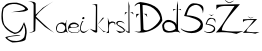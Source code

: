 SplineFontDB: 3.2
FontName: GeaKristek
FullName: GeaKristek
FamilyName: GeaKristek
Weight: Regular
Copyright: Copyright (c) 2021, Gea
UComments: "2021-3-18: Created with FontForge (http://fontforge.org)"
Version: 001.000
ItalicAngle: 0
UnderlinePosition: -100
UnderlineWidth: 50
Ascent: 800
Descent: 200
InvalidEm: 0
LayerCount: 4
Layer: 0 0 "Stra+AX4A-nji" 1
Layer: 1 0 "Prednji" 0
Layer: 2 0 "Stra+AX4A-nji 2" 1
Layer: 3 0 "Stra+AX4A-nji 3" 1
XUID: [1021 49 -967857144 1777]
OS2Version: 0
OS2_WeightWidthSlopeOnly: 0
OS2_UseTypoMetrics: 1
CreationTime: 1616077754
ModificationTime: 1616091915
OS2TypoAscent: 0
OS2TypoAOffset: 1
OS2TypoDescent: 0
OS2TypoDOffset: 1
OS2TypoLinegap: 0
OS2WinAscent: 0
OS2WinAOffset: 1
OS2WinDescent: 0
OS2WinDOffset: 1
HheadAscent: 0
HheadAOffset: 1
HheadDescent: 0
HheadDOffset: 1
OS2Vendor: 'PfEd'
MarkAttachClasses: 1
DEI: 91125
Encoding: iso8859-2
UnicodeInterp: none
NameList: AGL For New Fonts
DisplaySize: -48
AntiAlias: 1
FitToEm: 0
WinInfo: 187 17 4
BeginPrivate: 0
EndPrivate
BeginChars: 256 15

StartChar: G
Encoding: 71 71 0
Width: 697
Flags: HW
LayerCount: 4
Fore
SplineSet
262 540 m 1
 379.373046875 570.2109375 569.791992188 571.71875 631 624 c 1
 614.553710938 683.734375 511.16796875 725.2734375 415 747 c 1
 251.717773438 762.771484375 187.800439479 728.185907755 94 639 c 1
 73 585 46.3486328125 354.552734375 115 222 c 1
 229.603515625 85.646484375 283 81 352 39 c 1
 479.165946741 13.6009254338 538.61328125 159.0078125 601 297 c 1
 716.922218104 63.9176792519 647.641850135 -54.2086480029 637 -141 c 1
 597.247067362 -202.075513528 315.29003559 -214.900699118 304 -210 c 0
 158.355880131 -146.779826419 126.349141026 -81.9605361698 136 -78 c 0
 195.776110621 -53.4689765083 498.24609375 -4.7294921875 508 -42 c 1
 404.169518005 -46.5354007403 267.318192383 -61.7530480528 232 -75 c 1
 142.65625 -90.3125 199 -123 262 -153 c 1
 310 -174 508 -213 604 -81 c 1
 618.813476562 -27.3251953125 658.438378455 81.1284230848 592 237 c 1
 576.262695312 115.978515625 517.696548153 25.325645263 367 0 c 1
 226.165677166 41.3170831191 116.547480133 158.088532017 103 195 c 1
 -1.6318359375 306.60546875 42.0654296875 597.728515625 67 657 c 1
 154.24609375 723.8125 121.482421875 792.053710938 424 783 c 1
 654.549804688 730.880859375 739.518554688 598.8515625 688 597 c 1
 598 528 378.495117188 564.91015625 262 540 c 1
EndSplineSet
EndChar

StartChar: e
Encoding: 101 101 1
Width: 288
Flags: HW
LayerCount: 4
Fore
SplineSet
163.200195312 148.3203125 m 1
 128.640625 143.520507812 70.080078125 138.719726562 70.080078125 152.16015625 c 1
 75.83984375 150.240234375 50.8798828125 156.959960938 62.400390625 191.520507812 c 1
 77.759765625 209.759765625 131.427734375 228.23828125 171.83984375 223.200195312 c 0
 191.23046875 220.782226562 214.123046875 210.153320312 215.040039062 209.759765625 c 0
 241.919921875 198.240234375 249.599609375 183.83984375 232.3203125 165.599609375 c 1
 209.31640625 148.241210938 195.83984375 149.280273438 163.200195312 148.3203125 c 1
154.559570312 134.879882812 m 1
 285.39453125 141.701171875 280.3203125 177.120117188 264 206.879882812 c 1
 216.397460938 260.580078125 165.013671875 268.2578125 112.3203125 258.719726562 c 1
 32.640625 248.16015625 9.599609375 162.719726562 6.7197265625 150.240234375 c 1
 -18.5517578125 53.5068359375 33.099609375 31.2705078125 87.359375 7.2001953125 c 1
 126.865234375 5.2275390625 129.462890625 -5.3544921875 235.200195312 7.2001953125 c 1
 313.484375 41.4736328125 283.200195312 73.4404296875 265.919921875 100.3203125 c 1
 282.2421875 52.09765625 270.884765625 22.7119140625 221.759765625 17.759765625 c 1
 233.877929688 15.1796875 139.922851562 8.3896484375 107.520507812 17.759765625 c 0
 57.2822265625 32.2880859375 -35.69921875 77.740234375 45.1201171875 127.200195312 c 1
 154.559570312 134.879882812 l 1
EndSplineSet
EndChar

StartChar: a
Encoding: 97 97 2
Width: 312
Flags: HW
LayerCount: 4
Fore
SplineSet
80.640625 224.640625 m 1
 125.752929688 235.51171875 160.911132812 238.629882812 209.280273438 188.16015625 c 1
 265.6953125 120.66015625 200.087890625 33.5615234375 167.040039062 30.7197265625 c 1
 145.234375 22.23828125 35.5205078125 10.5595703125 24 80.640625 c 1
 24 95.0400390625 15.78125 195.947265625 80.640625 224.640625 c 1
222.719726562 234.240234375 m 1
 158.88671875 293.10546875 103.829101562 256.036132812 49.919921875 229.440429688 c 1
 7.6220703125 184.530273438 -24.9921875 125.24609375 24.9599609375 35.5205078125 c 1
 64.3203125 -15.359375 205.440429688 -3.83984375 240 34.5595703125 c 0
 240.250976562 34.8388671875 261.120117188 28.357421875 261.120117188 28.357421875 c 1
 302.7265625 6.0048828125 304.518554688 9.25390625 303.359375 14.400390625 c 1
 244.997070312 31.6123046875 250.411132812 285.138671875 263.040039062 305.280273438 c 1
 251.520507812 328.3203125 l 0
 258.560546875 291.200195312 243.840820312 250.879882812 222.719726562 234.240234375 c 1
EndSplineSet
EndChar

StartChar: K
Encoding: 75 75 3
Width: 694
Flags: HW
LayerCount: 4
Fore
SplineSet
-1 794 m 1
 117.493164062 776.361328125 137.494140625 744.56640625 141 702 c 1
 139 104 l 1
 160.95703125 13.3154296875 71.435546875 32.970703125 27 8 c 1
 27.962890625 4.4384765625 194.012695312 19.880859375 183 68 c 0
 182.553710938 69.94921875 191 368 191 368 c 1
 423 154 l 1
 441.379882812 142.4140625 635.056640625 7.1240234375 685 -4 c 1
 639 -4 382.9921875 234.848632812 363 252 c 0
 357.52734375 256.6953125 195 414 195 414 c 1
 322.495117188 596.076171875 478.638671875 690.124023438 637 792 c 1
 369 630 l 1
 193 458 l 1
 191 702 l 1
 212.899414062 787.770507812 100.017578125 788.8125 -1 794 c 1
EndSplineSet
EndChar

StartChar: r
Encoding: 114 114 4
Width: 240
Flags: HW
LayerCount: 4
Fore
SplineSet
45.7998046875 388 m 1
 54.466796875 353.404296875 74.80078125 252.208984375 99 266.200195312 c 1
 110 274 l 1
 166 311.799804688 209.200195312 268.799804688 226 266 c 1
 228.99609375 265.912109375 238.305664062 235.049804688 230 212 c 1
 224 196 l 1
 219.2265625 281.778320312 140.016601562 261.563476562 107.400390625 236.200195312 c 1
 48.8125 221.430664062 84.0826058901 5.17073787195 72.400390625 3 c 0
 71.0234375 2.744140625 -14.4619140625 -2.6005859375 -14.400390625 -4 c 0
 -13.826171875 -16.9990234375 60.7158203125 30.1279296875 57 70.2001953125 c 1
 45.7998046875 388 l 1
EndSplineSet
EndChar

StartChar: i
Encoding: 105 105 5
Width: 244
Flags: HW
LayerCount: 4
Fore
SplineSet
77 345.600585938 m 1
 68.4296875 344.849609375 59.5556640625 342.357421875 54.6005859375 362.400390625 c 1
 59.884765625 375.1015625 58.5732421875 389.516601562 77 398.80078125 c 1
 91.2392578125 402.426757812 102.880859375 398.668945312 113.400390625 375 c 1
 107.864257812 361.5390625 107.4921875 345.212890625 77 345.600585938 c 1
51.7998046875 293.80078125 m 1
 -23.044921875 146.412109375 -12.400390625 23.638671875 68.6005859375 2.6005859375 c 1
 130.727539062 -14.025390625 182.734375 58.3115234375 238 102 c 1
 176.170898438 56.9833984375 125.548828125 21.28125 78.400390625 33.400390625 c 1
 -30.923828125 48.685546875 39.1005859375 261.501953125 91 298 c 1
 51.7998046875 293.80078125 l 1
EndSplineSet
EndChar

StartChar: s
Encoding: 115 115 6
Width: 229
Flags: HW
LayerCount: 4
Fore
SplineSet
214.400390625 216 m 1
 214.400390625 297.599609375 44.7998046875 340.799804688 8 259.200195312 c 1
 -20.669921875 182.932617188 171.325195312 141.866210938 200 65.599609375 c 1
 188.1953125 -3.615234375 3.3818359375 67.130859375 1.599609375 68.7998046875 c 0
 -4.189453125 74.224609375 75.7685546875 -5.712890625 97.599609375 1.599609375 c 1
 195.108398438 3.8349609375 347.900390625 69.248046875 43.2001953125 208 c 1
 6.1455078125 328.069335938 215.8515625 272.22265625 214.400390625 216 c 1
EndSplineSet
EndChar

StartChar: t
Encoding: 116 116 7
Width: 218
Flags: HW
LayerCount: 4
Fore
SplineSet
196 518 m 25
 216 464 l 17
 178 500 124.09375 524.247070312 109.43359375 518 c 0
 103.758789062 515.58203125 162 518 196 518 c 25
0 518 m 1
 -8 440 l 17
 -26.0166015625 447.34375 48.4658203125 531.897460938 86.7333984375 518 c 0
 88.7353515625 517.272460938 34 518 0 518 c 1
86 796 m 1
 86.7333984375 518 l 0
 88 38 l 1
 40.9794921875 25.455078125 21.060546875 74.8935546875 -6 108 c 1
 18.341796875 57.2998046875 34.9345703125 1.626953125 116 0 c 1
 111.068359375 170.655273438 109.43359375 518 109.43359375 518 c 1
 109.43359375 518 111.603515625 628.073242188 114 674 c 1
 86 796 l 1
EndSplineSet
EndChar

StartChar: k
Encoding: 107 107 8
Width: 404
Flags: HW
LayerCount: 4
Fore
SplineSet
178 186 m 1
 256.536132812 132.6171875 321.759765625 6.3193359375 414 28 c 1
 344 12 l 1
 178 186 l 1
320 374 m 1
 356 372 l 1
 356.999023438 379.255859375 175.151367188 185.043945312 178 186 c 0
 182.896484375 187.643554688 283 333 320 374 c 1
46 716 m 1
 180 710 l 1
 178.732421875 270 l 0
 180 16 l 1
 144.64453125 -37.763671875 34.7900390625 67.611328125 -8 100 c 0
 -12.7529296875 103.59765625 110.379882812 46.9599609375 140 58 c 0
 141.874023438 58.6982421875 148 642 148 642 c 1
 146.682617188 706.701171875 100.241210938 698.135742188 46 716 c 1
EndSplineSet
EndChar

StartChar: Zcaron
Encoding: 174 381 9
Width: 686
Flags: HW
LayerCount: 4
Fore
SplineSet
198 852 m 5
 197.321005332 848.022572815 306.963671705 762.484121998 330 766 c 4
 356.834388946 770.095550149 488.021624514 823.363435845 482 832 c 5
 431.821786257 793.720496167 382.509025947 752.438443437 322 750 c 5
 250.937802965 770.847568376 235.939752097 816.498636018 198 852 c 5
9.7001953125 584.100585938 m 5
 9.7001953125 584.100585938 6.9462890625 705.047851562 12 706 c 4
 50.1396484375 713.1875 616.6171875 721.107421875 598.5 719.799804688 c 5
 385.501953125 479.052734375 140.71484375 205.118164062 145.400390625 66.6005859375 c 5
 323.3515625 35.9716796875 504.1171875 29.189453125 688.200195312 50.5 c 5
 627.755859375 26.1181640625 650.383789062 37.9853515625 511.100585938 -20.7998046875 c 5
 349.340820312 22.955078125 176.026367188 29.345703125 -4.099609375 13.7001953125 c 5
 125.014648438 132.189453125 311.485351562 467.357421875 465.100585938 678.400390625 c 5
 327.227539062 664.091796875 61.607421875 719.579101562 9.7001953125 584.100585938 c 5
EndSplineSet
EndChar

StartChar: zcaron
Encoding: 190 382 10
Width: 414
Flags: HW
LayerCount: 4
Fore
SplineSet
112.979492188 422.740234375 m 1
 112.572265625 420.353515625 178.357421875 369.030273438 192.1796875 371.139648438 c 0
 208.280273438 373.59765625 286.9921875 405.557617188 283.379882812 410.740234375 c 1
 253.272460938 387.772460938 223.685546875 363.002929688 187.379882812 361.540039062 c 1
 144.7421875 374.048828125 135.743164062 401.439453125 112.979492188 422.740234375 c 1
0 262 m 1
 0 262 -1.65234375 334.568359375 1.3798828125 335.139648438 c 0
 24.263671875 339.452148438 364.150390625 344.204101562 353.279296875 343.419921875 c 1
 225.48046875 198.971679688 84.4287109375 123.071289062 87.240234375 39.9599609375 c 1
 194.010742188 21.5830078125 302.470703125 17.513671875 412.919921875 30.2998046875 c 1
 376.653320312 15.6708984375 390.23046875 22.791015625 306.66015625 -12.4794921875 c 1
 209.604492188 13.7734375 105.616210938 17.607421875 -2.4599609375 8.2197265625 c 1
 75.0087890625 79.3134765625 181.071289062 191.954101562 273.240234375 318.580078125 c 1
 190.516601562 309.995117188 31.14453125 343.287109375 0 262 c 1
EndSplineSet
EndChar

StartChar: Scaron
Encoding: 169 352 11
Width: 570
Flags: HW
LayerCount: 4
Fore
SplineSet
218.5 929.200195312 m 13
 372.599609375 834.900390625 l 29
 499.099609375 940.700195312 l 21
 457.217773438 919.482421875 419.802734375 878.118164062 372.599609375 880.900390625 c 5
 321.233398438 875.004882812 269.8671875 910.407226562 218.5 929.200195312 c 13
547.400390625 489.900390625 m 5
 574.86328125 634.831054688 582.436523438 703.748046875 386.400390625 738.299804688 c 5
 280.599609375 752.099609375 186.229492188 767.328125 78.2001953125 425.5 c 5
 213.048828125 408.609375 526.833984375 324.223632812 487.599609375 204.700195312 c 4
 417.326171875 -9.3876953125 94.8056640625 22.046875 -4.599609375 117.299804688 c 5
 -13.7998046875 59.7998046875 312.372070312 -110.470703125 522.099609375 98.900390625 c 5
 552 144.900390625 649.053710938 411.8671875 142.599609375 443.900390625 c 5
 138.908203125 440.872070312 174.639648438 589.712890625 223.099609375 634.799804688 c 4
 389.569335938 789.680664062 544.80078125 656.907226562 547.400390625 489.900390625 c 5
EndSplineSet
EndChar

StartChar: scaron
Encoding: 185 353 12
Width: 288
Flags: HW
LayerCount: 4
Fore
SplineSet
111.434570312 473.892578125 m 9
 190.025390625 425.799804688 l 25
 254.541015625 479.756835938 l 17
 233.181640625 468.935546875 214.099609375 447.840820312 190.025390625 449.258789062 c 1
 163.829101562 446.252929688 137.631835938 464.307617188 111.434570312 473.892578125 c 9
279.174804688 249.849609375 m 1
 293.180664062 323.763671875 297.04296875 358.912109375 197.063476562 376.532226562 c 1
 143.10546875 383.5703125 94.9765625 391.336914062 39.8818359375 217.004882812 c 1
 108.654296875 208.390625 268.685546875 165.354492188 248.67578125 104.397460938 c 0
 212.8359375 -4.7880859375 48.3515625 11.244140625 -2.345703125 59.8232421875 c 1
 -7.0380859375 30.498046875 159.309570312 -56.33984375 266.270507812 50.4384765625 c 1
 281.520507812 73.8994140625 331.017578125 210.051757812 72.7255859375 226.388671875 c 1
 70.8427734375 224.844726562 89.06640625 300.75390625 113.780273438 323.748046875 c 0
 198.6796875 402.737304688 277.848632812 335.022460938 279.174804688 249.849609375 c 1
EndSplineSet
EndChar

StartChar: Dcroat
Encoding: 208 272 13
Width: 708
Flags: HW
LayerCount: 4
Fore
SplineSet
316.799804688 475.200195312 m 25
 316.799804688 475.200195312 215.219726562 476.491210938 222.081054688 477.400390625 c 0
 265.400390625 483.138671875 316.799804688 433.400390625 332.200195312 387.200195312 c 1
 316.799804688 475.200195312 l 25
57.2001953125 470.799804688 m 0
 59.400390625 477.400390625 161.983398438 471.822265625 156.788085938 477.400390625 c 0
 148.1875 486.6328125 69.8681640625 442.643554688 52.7998046875 371.799804688 c 9
 57.2001953125 470.799804688 l 1049
213.400390625 695.200195312 m 1
 222.081054688 477.400390625 l 0
 237.599609375 88 l 1
 340.877929688 -16.6728515625 622.908203125 229.989257812 653.400390625 347.599609375 c 0
 668.799804688 407 521.400390625 712.799804688 213.400390625 695.200195312 c 1
13.2001953125 662.200195312 m 1
 22 706.200195312 52.552734375 747.143554688 158.400390625 770 c 1
 590.209960938 721.104492188 694.915039062 539.626953125 708.400390625 305.799804688 c 1
 602.799804688 94.599609375 327.799804688 4.400390625 171.599609375 6.599609375 c 1
 94.2900390625 -2.330078125 57.00390625 28.4404296875 6.599609375 46.2001953125 c 1
 61.6767578125 40.4150390625 119.655273438 5.9833984375 169.400390625 52.7998046875 c 1
 156.788085938 477.400390625 l 0
 149.599609375 719.400390625 l 1
 96.1884765625 741.346679688 55.2685546875 698.806640625 13.2001953125 662.200195312 c 1
EndSplineSet
EndChar

StartChar: dcroat
Encoding: 240 273 14
Width: 478
Flags: HW
LayerCount: 4
Fore
SplineSet
66 96 m 1
 61.2046201331 141.409337496 27.4924016749 179.879246224 84 240 c 1
 120.000000002 266.172080348 155.999999998 262.799884202 192 264 c 1
 227.156121587 258.566247184 260.172233647 244.049433874 290 216 c 1
 334.367843309 172.926466732 333.380700577 135.9767425 340 98 c 1
 292.341398854 49.2016000645 231.491521753 39.0008877688 168 38 c 1
 134.933110295 53.7103348616 108.512844717 43.6137429421 66 96 c 1
474 588 m 1
 474 538 l 1
 490.848945924 547.67158297 470 574 400.084928068 587.999995305 c 0
 398.122095667 588.393038517 455 589 474 588 c 1
280 588 m 1
 276 528 l 1
 260.76171875 544.047851562 320 580 371.454545455 590 c 0
 371.989981875 590.104060082 317 583 280 588 c 1
322 258 m 1
 239.174804688 308.931640625 169.530273438 341.306640625 92 300 c 1
 -31.0263671875 196.678710938 4 164 26 64 c 1
 66 -26 232.000976562 -4.7412109375 332 22 c 1
 385.333007812 25.998046875 428 16.6650390625 460 -6 c 1
 460 -6 404 64 402 64 c 0
 400.697756265 64 400.084928068 587.999995305 400.084928068 587.999995305 c 1
 400 792 l 1
 391.248046875 754.325195312 384.02734375 710.83203125 374 678 c 1
 371.454545455 590 l 0
 360 194 l 1
 346.19066075 215.630608556 354.179652544 231.590210557 322 258 c 1
EndSplineSet
EndChar
EndChars
EndSplineFont
